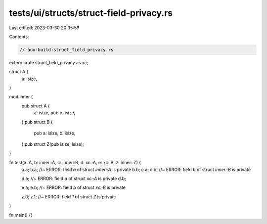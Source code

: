 tests/ui/structs/struct-field-privacy.rs
========================================

Last edited: 2023-03-30 20:35:59

Contents:

.. code-block:: rs

    // aux-build:struct_field_privacy.rs

extern crate struct_field_privacy as xc;

struct A {
    a: isize,
}

mod inner {
    pub struct A {
        a: isize,
        pub b: isize,
    }
    pub struct B {
        pub a: isize,
        b: isize,
    }
    pub struct Z(pub isize, isize);
}

fn test(a: A, b: inner::A, c: inner::B, d: xc::A, e: xc::B, z: inner::Z) {
    a.a;
    b.a; //~ ERROR: field `a` of struct `inner::A` is private
    b.b;
    c.a;
    c.b; //~ ERROR: field `b` of struct `inner::B` is private

    d.a; //~ ERROR: field `a` of struct `xc::A` is private
    d.b;

    e.a;
    e.b; //~ ERROR: field `b` of struct `xc::B` is private

    z.0;
    z.1; //~ ERROR: field `1` of struct `Z` is private
}

fn main() {}


